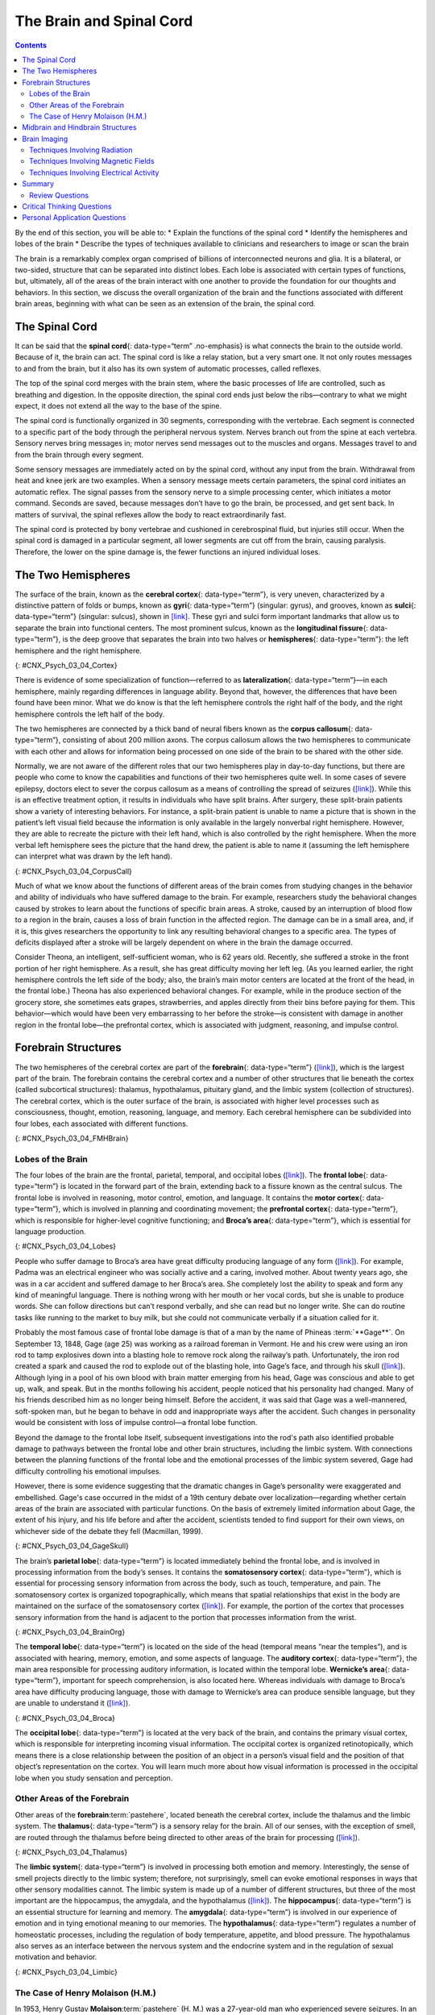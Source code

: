 =========================
The Brain and Spinal Cord
=========================



.. contents::
   :depth: 3
..

.. container::

   By the end of this section, you will be able to: \* Explain the
   functions of the spinal cord \* Identify the hemispheres and lobes of
   the brain \* Describe the types of techniques available to clinicians
   and researchers to image or scan the brain

The brain is a remarkably complex organ comprised of billions of
interconnected neurons and glia. It is a bilateral, or two-sided,
structure that can be separated into distinct lobes. Each lobe is
associated with certain types of functions, but, ultimately, all of the
areas of the brain interact with one another to provide the foundation
for our thoughts and behaviors. In this section, we discuss the overall
organization of the brain and the functions associated with different
brain areas, beginning with what can be seen as an extension of the
brain, the spinal cord.

The Spinal Cord
===============

It can be said that the **spinal cord**\ {: data-type=“term”
.no-emphasis} is what connects the brain to the outside world. Because
of it, the brain can act. The spinal cord is like a relay station, but a
very smart one. It not only routes messages to and from the brain, but
it also has its own system of automatic processes, called reflexes.

The top of the spinal cord merges with the brain stem, where the basic
processes of life are controlled, such as breathing and digestion. In
the opposite direction, the spinal cord ends just below the
ribs—contrary to what we might expect, it does not extend all the way to
the base of the spine.

The spinal cord is functionally organized in 30 segments, corresponding
with the vertebrae. Each segment is connected to a specific part of the
body through the peripheral nervous system. Nerves branch out from the
spine at each vertebra. Sensory nerves bring messages in; motor nerves
send messages out to the muscles and organs. Messages travel to and from
the brain through every segment.

Some sensory messages are immediately acted on by the spinal cord,
without any input from the brain. Withdrawal from heat and knee jerk are
two examples. When a sensory message meets certain parameters, the
spinal cord initiates an automatic reflex. The signal passes from the
sensory nerve to a simple processing center, which initiates a motor
command. Seconds are saved, because messages don’t have to go the brain,
be processed, and get sent back. In matters of survival, the spinal
reflexes allow the body to react extraordinarily fast.

The spinal cord is protected by bony vertebrae and cushioned in
cerebrospinal fluid, but injuries still occur. When the spinal cord is
damaged in a particular segment, all lower segments are cut off from the
brain, causing paralysis. Therefore, the lower on the spine damage is,
the fewer functions an injured individual loses.

The Two Hemispheres
===================

The surface of the brain, known as the **cerebral cortex**\ {:
data-type=“term”}, is very uneven, characterized by a distinctive
pattern of folds or bumps, known as **gyri**\ {: data-type=“term”}
(singular: gyrus), and grooves, known as **sulci**\ {: data-type=“term”}
(singular: sulcus), shown in `[link] <#CNX_Psych_03_04_Cortex>`__. These
gyri and sulci form important landmarks that allow us to separate the
brain into functional centers. The most prominent sulcus, known as the
**longitudinal fissure**\ {: data-type=“term”}, is the deep groove that
separates the brain into two halves or **hemispheres**\ {:
data-type=“term”}: the left hemisphere and the right hemisphere.

|An illustration of the brain’s exterior surface shows the ridges and
depressions, and the deep fissure that runs through the center.|\ {:
#CNX_Psych_03_04_Cortex}

There is evidence of some specialization of function—referred to as
**lateralization**\ {: data-type=“term”}—in each hemisphere, mainly
regarding differences in language ability. Beyond that, however, the
differences that have been found have been minor. What we do know is
that the left hemisphere controls the right half of the body, and the
right hemisphere controls the left half of the body.

The two hemispheres are connected by a thick band of neural fibers known
as the **corpus callosum**\ {: data-type=“term”}, consisting of about
200 million axons. The corpus callosum allows the two hemispheres to
communicate with each other and allows for information being processed
on one side of the brain to be shared with the other side.

Normally, we are not aware of the different roles that our two
hemispheres play in day-to-day functions, but there are people who come
to know the capabilities and functions of their two hemispheres quite
well. In some cases of severe epilepsy, doctors elect to sever the
corpus callosum as a means of controlling the spread of seizures
(`[link] <#CNX_Psych_03_04_CorpusCall>`__). While this is an effective
treatment option, it results in individuals who have split brains. After
surgery, these split-brain patients show a variety of interesting
behaviors. For instance, a split-brain patient is unable to name a
picture that is shown in the patient’s left visual field because the
information is only available in the largely nonverbal right hemisphere.
However, they are able to recreate the picture with their left hand,
which is also controlled by the right hemisphere. When the more verbal
left hemisphere sees the picture that the hand drew, the patient is able
to name it (assuming the left hemisphere can interpret what was drawn by
the left hand).

|Illustrations (a) and (b) show the corpus callosum’s location in the
brain in front and side views. Photograph (c) shows the corpus callosum
in a dissected brain.|\ {: #CNX_Psych_03_04_CorpusCall}

.. seealso::

   This `interactive animation <http://openstax.org/l/nobelanimation>`__
   on the Nobel Prize website walks users through the hemispheres of the
   brain.

Much of what we know about the functions of different areas of the brain
comes from studying changes in the behavior and ability of individuals
who have suffered damage to the brain. For example, researchers study
the behavioral changes caused by strokes to learn about the functions of
specific brain areas. A stroke, caused by an interruption of blood flow
to a region in the brain, causes a loss of brain function in the
affected region. The damage can be in a small area, and, if it is, this
gives researchers the opportunity to link any resulting behavioral
changes to a specific area. The types of deficits displayed after a
stroke will be largely dependent on where in the brain the damage
occurred.

Consider Theona, an intelligent, self-sufficient woman, who is 62 years
old. Recently, she suffered a stroke in the front portion of her right
hemisphere. As a result, she has great difficulty moving her left leg.
(As you learned earlier, the right hemisphere controls the left side of
the body; also, the brain’s main motor centers are located at the front
of the head, in the frontal lobe.) Theona has also experienced
behavioral changes. For example, while in the produce section of the
grocery store, she sometimes eats grapes, strawberries, and apples
directly from their bins before paying for them. This behavior—which
would have been very embarrassing to her before the stroke—is consistent
with damage in another region in the frontal lobe—the prefrontal cortex,
which is associated with judgment, reasoning, and impulse control.

Forebrain Structures
====================

The two hemispheres of the cerebral cortex are part of the
**forebrain**\ {: data-type=“term”}
(`[link] <#CNX_Psych_03_04_FMHBrain>`__), which is the largest part of
the brain. The forebrain contains the cerebral cortex and a number of
other structures that lie beneath the cortex (called subcortical
structures): thalamus, hypothalamus, pituitary gland, and the limbic
system (collection of structures). The cerebral cortex, which is the
outer surface of the brain, is associated with higher level processes
such as consciousness, thought, emotion, reasoning, language, and
memory. Each cerebral hemisphere can be subdivided into four lobes, each
associated with different functions.

|An illustration shows the position and size of the forebrain (the
largest portion), midbrain (a small central portion), and hindbrain (a
portion in the lower back part of the brain).|\ {:
#CNX_Psych_03_04_FMHBrain}

Lobes of the Brain
------------------

The four lobes of the brain are the frontal, parietal, temporal, and
occipital lobes (`[link] <#CNX_Psych_03_04_Lobes>`__). The **frontal
lobe**\ {: data-type=“term”} is located in the forward part of the
brain, extending back to a fissure known as the central sulcus. The
frontal lobe is involved in reasoning, motor control, emotion, and
language. It contains the **motor cortex**\ {: data-type=“term”}, which
is involved in planning and coordinating movement; the **prefrontal
cortex**\ {: data-type=“term”}, which is responsible for higher-level
cognitive functioning; and **Broca’s area**\ {: data-type=“term”}, which
is essential for language production.

|An illustration shows the four lobes of the brain.|\ {:
#CNX_Psych_03_04_Lobes}

People who suffer damage to Broca’s area have great difficulty producing
language of any form (`[link] <#CNX_Psych_03_04_Lobes>`__). For example,
Padma was an electrical engineer who was socially active and a caring,
involved mother. About twenty years ago, she was in a car accident and
suffered damage to her Broca’s area. She completely lost the ability to
speak and form any kind of meaningful language. There is nothing wrong
with her mouth or her vocal cords, but she is unable to produce words.
She can follow directions but can’t respond verbally, and she can read
but no longer write. She can do routine tasks like running to the market
to buy milk, but she could not communicate verbally if a situation
called for it.

Probably the most famous case of frontal lobe damage is that of a man by
the name of Phineas :term:`**Gage**`. On
September 13, 1848, Gage (age 25) was working as a railroad foreman in
Vermont. He and his crew were using an iron rod to tamp explosives down
into a blasting hole to remove rock along the railway’s path.
Unfortunately, the iron rod created a spark and caused the rod to
explode out of the blasting hole, into Gage’s face, and through his
skull (`[link] <#CNX_Psych_03_04_GageSkull>`__). Although lying in a
pool of his own blood with brain matter emerging from his head, Gage was
conscious and able to get up, walk, and speak. But in the months
following his accident, people noticed that his personality had changed.
Many of his friends described him as no longer being himself. Before the
accident, it was said that Gage was a well-mannered, soft-spoken man,
but he began to behave in odd and inappropriate ways after the accident.
Such changes in personality would be consistent with loss of impulse
control—a frontal lobe function.

Beyond the damage to the frontal lobe itself, subsequent investigations
into the rod's path also identified probable damage to pathways between
the frontal lobe and other brain structures, including the limbic
system. With connections between the planning functions of the frontal
lobe and the emotional processes of the limbic system severed, Gage had
difficulty controlling his emotional impulses.

However, there is some evidence suggesting that the dramatic changes in
Gage’s personality were exaggerated and embellished. Gage's case
occurred in the midst of a 19th century debate over
localization—regarding whether certain areas of the brain are associated
with particular functions. On the basis of extremely limited information
about Gage, the extent of his injury, and his life before and after the
accident, scientists tended to find support for their own views, on
whichever side of the debate they fell (Macmillan, 1999).

|Image (a) is a photograph of Phineas Gage holding a metal rod. Image
(b) is an illustration of a skull with a metal rod passing through it
from the cheek area to the top of the skull.|\ {:
#CNX_Psych_03_04_GageSkull}

The brain’s **parietal lobe**\ {: data-type=“term”} is located
immediately behind the frontal lobe, and is involved in processing
information from the body’s senses. It contains the **somatosensory
cortex**\ {: data-type=“term”}, which is essential for processing
sensory information from across the body, such as touch, temperature,
and pain. The somatosensory cortex is organized topographically, which
means that spatial relationships that exist in the body are maintained
on the surface of the somatosensory cortex
(`[link] <#CNX_Psych_03_04_BrainOrg>`__). For example, the portion of
the cortex that processes sensory information from the hand is adjacent
to the portion that processes information from the wrist.

|A diagram shows the organization in the somatosensory cortex, with
functions for these parts in this proximal sequential order: toes,
ankles, knees, hips, trunk, shoulders, elbows, wrists, hands, fingers,
thumbs, neck, eyebrows and eyelids, eyeballs, face, lips, jaw, tongue,
salivation, chewing, and swallowing.|\ {: #CNX_Psych_03_04_BrainOrg}

The **temporal lobe**\ {: data-type=“term”} is located on the side of
the head (temporal means “near the temples”), and is associated with
hearing, memory, emotion, and some aspects of language. The **auditory
cortex**\ {: data-type=“term”}, the main area responsible for processing
auditory information, is located within the temporal lobe. **Wernicke’s
area**\ {: data-type=“term”}, important for speech comprehension, is
also located here. Whereas individuals with damage to Broca’s area have
difficulty producing language, those with damage to Wernicke’s area can
produce sensible language, but they are unable to understand it
(`[link] <#CNX_Psych_03_04_Broca>`__).

|An illustration shows the locations of Broca’s and Wernicke’s
areas.|\ {: #CNX_Psych_03_04_Broca}

The **occipital lobe**\ {: data-type=“term”} is located at the very back
of the brain, and contains the primary visual cortex, which is
responsible for interpreting incoming visual information. The occipital
cortex is organized retinotopically, which means there is a close
relationship between the position of an object in a person’s visual
field and the position of that object’s representation on the cortex.
You will learn much more about how visual information is processed in
the occipital lobe when you study sensation and perception.

Other Areas of the Forebrain
----------------------------

Other areas of the **forebrain**:term:`pastehere`,
located beneath the cerebral cortex, include the thalamus and the limbic
system. The **thalamus**\ {: data-type=“term”} is a sensory relay for
the brain. All of our senses, with the exception of smell, are routed
through the thalamus before being directed to other areas of the brain
for processing (`[link] <#CNX_Psych_03_04_Thalamus>`__).

|An illustration shows the location of the thalamus in the brain.|\ {:
#CNX_Psych_03_04_Thalamus}

The **limbic system**\ {: data-type=“term”} is involved in processing
both emotion and memory. Interestingly, the sense of smell projects
directly to the limbic system; therefore, not surprisingly, smell can
evoke emotional responses in ways that other sensory modalities cannot.
The limbic system is made up of a number of different structures, but
three of the most important are the hippocampus, the amygdala, and the
hypothalamus (`[link] <#CNX_Psych_03_04_Limbic>`__). The
**hippocampus**\ {: data-type=“term”} is an essential structure for
learning and memory. The **amygdala**\ {: data-type=“term”} is involved
in our experience of emotion and in tying emotional meaning to our
memories. The **hypothalamus**\ {: data-type=“term”} regulates a number
of homeostatic processes, including the regulation of body temperature,
appetite, and blood pressure. The hypothalamus also serves as an
interface between the nervous system and the endocrine system and in the
regulation of sexual motivation and behavior.

|An illustration shows the locations of parts of the brain involved in
the limbic system: the hypothalamus, amygdala, and hippocampus.|\ {:
#CNX_Psych_03_04_Limbic}

The Case of Henry Molaison (H.M.)
---------------------------------

In 1953, Henry Gustav **Molaison**:term:`pastehere`
(H. M.) was a 27-year-old man who experienced severe seizures. In an
attempt to control his seizures, H. M. underwent brain surgery to remove
his hippocampus and amygdala. Following the surgery, H.M’s seizures
became much less severe, but he also suffered some unexpected—and
devastating—consequences of the surgery: he lost his ability to form
many types of new memories. For example, he was unable to learn new
facts, such as who was president of the United States. He was able to
learn new skills, but afterward he had no recollection of learning them.
For example, while he might learn to use a computer, he would have no
conscious memory of ever having used one. He could not remember new
faces, and he was unable to remember events, even immediately after they
occurred. Researchers were fascinated by his experience, and he is
considered one of the most studied cases in medical and psychological
history (Hardt, Einarsson, & Nader, 2010; Squire, 2009). Indeed, his
case has provided tremendous insight into the role that the hippocampus
plays in the consolidation of new learning into explicit memory.

.. seealso::

   Clive Wearing, an accomplished musician, lost the ability to form new
   memories when his hippocampus was damaged through illness. Check out
   the first few minutes of this `documentary
   video <http://openstax.org/l/wearing>`__ for an introduction to this
   man and his condition.

Midbrain and Hindbrain Structures
=================================

The **midbrain**\ {: data-type=“term”} is comprised of structures
located deep within the brain, between the forebrain and the hindbrain.
The **reticular formation**\ {: data-type=“term”} is centered in the
midbrain, but it actually extends up into the forebrain and down into
the hindbrain. The reticular formation is important in regulating the
sleep/wake cycle, arousal, alertness, and motor activity.

The **substantia nigra**\ {: data-type=“term”} (Latin for “black
substance”) and the **ventral tegmental area (VTA)**\ {:
data-type=“term”} are also located in the midbrain
(`[link] <#CNX_Psych_03_04_Midbrain>`__). Both regions contain cell
bodies that produce the neurotransmitter dopamine, and both are critical
for movement. Degeneration of the substantia nigra and VTA is involved
in Parkinson’s disease. In addition, these structures are involved in
mood, reward, and addiction (Berridge & Robinson, 1998; Gardner, 2011;
George, Le Moal, & Koob, 2012).

|An illustration shows the location of the substantia negra and VTA in
the brain.|\ {: #CNX_Psych_03_04_Midbrain}

The **hindbrain**\ {: data-type=“term”} is located at the back of the
head and looks like an extension of the spinal cord. It contains the
medulla, pons, and cerebellum (`[link] <#CNX_Psych_03_04_Hindbrain>`__).
The **medulla**\ {: data-type=“term”} controls the automatic processes
of the autonomic nervous system, such as breathing, blood pressure, and
heart rate. The word pons literally means “bridge,” and as the name
suggests, the **pons**\ {: data-type=“term”} serves to connect the brain
and spinal cord. It also is involved in regulating brain activity during
sleep. The medulla, pons, and midbrain together are known as the
brainstem.

|An illustration shows the location of the pons, medulla, and
cerebellum.|\ {: #CNX_Psych_03_04_Hindbrain}

The **cerebellum**\ {: data-type=“term”} (Latin for “little brain”)
receives messages from muscles, tendons, joints, and structures in our
ear to control balance, coordination, movement, and motor skills. The
cerebellum is also thought to be an important area for processing some
types of memories. In particular, procedural memory, or memory involved
in learning and remembering how to perform tasks, is thought to be
associated with the cerebellum. Recall that H. M. was unable to form new
explicit memories, but he could learn new tasks. This is likely due to
the fact that H. M.’s cerebellum remained intact.

.. seealso::

      Brain Dead and on Life Support

   What would you do if your spouse or loved one was declared brain dead
   but his or her body was being kept alive by medical equipment? Whose
   decision should it be to remove a feeding tube? Should medical care
   costs be a factor?

   On February 25, 1990, a Florida woman named Terri **Schiavo**\ {:
   data-type=“term” .no-emphasis} went into cardiac arrest, apparently
   triggered by a bulimic episode. She was eventually revived, but her
   brain had been deprived of oxygen for a long time. Brain scans
   indicated that there was no activity in her cerebral cortex, and she
   suffered from severe and permanent cerebral atrophy. Basically,
   Schiavo was in a vegetative state. Medical professionals determined
   that she would never again be able to move, talk, or respond in any
   way. To remain alive, she required a feeding tube, and there was no
   chance that her situation would ever improve.

   On occasion, Schiavo’s eyes would move, and sometimes she would
   groan. Despite the doctors’ insistence to the contrary, her parents
   believed that these were signs that she was trying to communicate
   with them.

   After 12 years, Schiavo’s husband argued that his wife would not have
   wanted to be kept alive with no feelings, sensations, or brain
   activity. Her parents, however, were very much against removing her
   feeding tube. Eventually, the case made its way to the courts, both
   in the state of Florida and at the federal level. By 2005, the courts
   found in favor of Schiavo’s husband, and the feeding tube was removed
   on March 18, 2005. Schiavo died 13 days later.

   Why did Schiavo’s eyes sometimes move, and why did she groan?
   Although the parts of her brain that control thought, voluntary
   movement, and feeling were completely damaged, her brainstem was
   still intact. Her medulla and pons maintained her breathing and
   caused involuntary movements of her eyes and the occasional groans.
   Over the 15-year period that she was on a feeding tube, Schiavo’s
   medical costs may have topped $7 million (Arnst, 2003).

   These questions were brought to popular conscience 25 years ago in
   the case of Terri Schiavo, and they persist today. In 2013, a
   13-year-old girl who suffered complications after tonsil surgery was
   declared brain dead. There was a battle between her family, who
   wanted her to remain on life support, and the hospital’s policies
   regarding persons declared brain dead. In another complicated 2013–14
   case in Texas, a pregnant EMT professional declared brain dead was
   kept alive for weeks, despite her spouse’s directives, which were
   based on her wishes should this situation arise. In this case, state
   laws designed to protect an unborn fetus came into consideration
   until doctors determined the fetus unviable.

   Decisions surrounding the medical response to patients declared brain
   dead are complex. What do you think about these issues?

Brain Imaging
=============

You have learned how brain injury can provide information about the
functions of different parts of the brain. Increasingly, however, we are
able to obtain that information using **brain imaging**\ {:
data-type=“term” .no-emphasis} techniques on individuals who have not
suffered brain injury. In this section, we take a more in-depth look at
some of the techniques that are available for imaging the brain,
including techniques that rely on radiation, magnetic fields, or
electrical activity within the brain.

Techniques Involving Radiation
------------------------------

A **computerized tomography (CT) scan**\ {: data-type=“term”} involves
taking a number of x-rays of a particular section of a person’s body or
brain (`[link] <#CNX_Psych_03_04_CT>`__). The x-rays pass through
tissues of different densities at different rates, allowing a computer
to construct an overall image of the area of the body being scanned. A
CT scan is often used to determine whether someone has a tumor, or
significant brain atrophy.

|Image (a) shows a brain scan where the brain matter’s appearance is
fairly uniform. Image (b) shows a section of the brain that looks
different from the surrounding tissue and is labeled “tumor.”|\ {:
#CNX_Psych_03_04_CT}

**Positron emission tomography (PET)**\ {: data-type=“term”} scans
create pictures of the living, active brain
(`[link] <#CNX_Psych_03_04_PET>`__). An individual receiving a PET scan
drinks or is injected with a mildly radioactive substance, called a
tracer. Once in the bloodstream, the amount of tracer in any given
region of the brain can be monitored. As brain areas become more active,
more blood flows to that area. A computer monitors the movement of the
tracer and creates a rough map of active and inactive areas of the brain
during a given behavior. PET scans show little detail, are unable to
pinpoint events precisely in time, and require that the brain be exposed
to radiation; therefore, this technique has been replaced by the fMRI as
an alternative diagnostic tool. However, combined with CT, PET
technology is still being used in certain contexts. For example, CT/PET
scans allow better imaging of the activity of neurotransmitter receptors
and open new avenues in schizophrenia research. In this hybrid CT/PET
technology, CT contributes clear images of brain structures, while PET
shows the brain’s activity.

|A brain scan shows different parts of the brain in different
colors.|\ {: #CNX_Psych_03_04_PET}

Techniques Involving Magnetic Fields
------------------------------------

In **magnetic resonance imaging (MRI)**\ {: data-type=“term”}, a person
is placed inside a machine that generates a strong magnetic field. The
magnetic field causes the hydrogen atoms in the body’s cells to move.
When the magnetic field is turned off, the hydrogen atoms emit
electromagnetic signals as they return to their original positions.
Tissues of different densities give off different signals, which a
computer interprets and displays on a monitor. **Functional magnetic
resonance imaging (fMRI)**\ {: data-type=“term”} operates on the same
principles, but it shows changes in brain activity over time by tracking
blood flow and oxygen levels. The fMRI provides more detailed images of
the brain’s structure, as well as better accuracy in time, than is
possible in PET scans (`[link] <#CNX_Psych_03_04_fMRI>`__). With their
high level of detail, MRI and fMRI are often used to compare the brains
of healthy individuals to the brains of individuals diagnosed with
psychological disorders. This comparison helps determine what structural
and functional differences exist between these populations.

|A brain scan shows brain tissue in gray with some small areas
highlighted red.|\ {: #CNX_Psych_03_04_fMRI}

.. seealso::
   :width: auto
   :shadow: md
   :

   Visit this `virtual lab <http://openstax.org/l/mri>`__ to learn more
   about MRI and fMRI.

Techniques Involving Electrical Activity
----------------------------------------

In some situations, it is helpful to gain an understanding of the
overall activity of a person’s brain, without needing information on the
actual location of the activity. **Electroencephalography (EEG)**\ {:
data-type=“term”} serves this purpose by providing a measure of a
brain’s electrical activity. An array of electrodes is placed around a
person’s head (`[link] <#CNX_Psych_03_04_EEG>`__). The signals received
by the electrodes result in a printout of the electrical activity of his
or her brain, or brainwaves, showing both the frequency (number of waves
per second) and amplitude (height) of the recorded brainwaves, with an
accuracy within milliseconds. Such information is especially helpful to
researchers studying sleep patterns among individuals with sleep
disorders.

|A photograph depicts a person looking at a computer screen and using
the keyboard and mouse. The person wears a white cap covered in
electrodes and wires.|\ {: #CNX_Psych_03_04_EEG}

Summary
=======

The brain consists of two hemispheres, each controlling the opposite
side of the body. Each hemisphere can be subdivided into different
lobes: frontal, parietal, temporal, and occipital. In addition to the
lobes of the cerebral cortex, the forebrain includes the thalamus
(sensory relay) and limbic system (emotion and memory circuit). The
midbrain contains the reticular formation, which is important for sleep
and arousal, as well as the substantia nigra and ventral tegmental area.
These structures are important for movement, reward, and addictive
processes. The hindbrain contains the structures of the brainstem
(medulla, pons, and midbrain), which control automatic functions like
breathing and blood pressure. The hindbrain also contains the
cerebellum, which helps coordinate movement and certain types of
memories.

Individuals with brain damage have been studied extensively to provide
information about the role of different areas of the brain, and recent
advances in technology allow us to glean similar information by imaging
brain structure and function. These techniques include CT, PET, MRI,
fMRI, and EEG.

Review Questions
-----------------

.. card-carousel:: 4

    .. card:: Question 1

      The \_______\_ is a sensory relay station where all sensory
      information, except for smell, goes before being sent to other
      areas of the brain for further processing.

      1. amygdala
      2. hippocampus
      3. hypothalamus
      4. thalamus 

     .. dropdown:: Check Answer

        D
    .. card:: Question 2

      Damage to the \_______\_ disrupts one’s ability to comprehend
      language, but it leaves one’s ability to produce words intact.

      1. amygdala
      2. Broca’s Area
      3. Wernicke’s Area
      4. occipital lobe 

     .. dropdown:: Check Answer

       C
    .. card:: Question 3

      A(n) \_______\_ uses magnetic fields to create pictures of a given
      tissue.

      1. EEG
      2. MRI
      3. PET scan
      4. CT scan 

     .. dropdown:: Check Answer

       B
    .. card:: Question 4


      Which of the following is **not** a structure of the forebrain?

      1. thalamus
      2. hippocampus
      3. amygdala
      4. substantia nigra 

   .. dropdown::

      D


Critical Thinking Questions
===========================

.. container::

   .. container::

      Before the advent of modern imaging techniques, scientists and
      clinicians relied on autopsies of people who suffered brain injury
      with resultant change in behavior to determine how different areas
      of the brain were affected. What are some of the limitations
      associated with this kind of approach?

   .. container::

      The same limitations associated with any case study would apply
      here. In addition, it is possible that the damage caused changes
      in other areas of the brain, which might contribute to the
      behavioral deficits. Such changes would not necessarily be obvious
      to someone performing an autopsy, as they may be functional in
      nature, rather than structural.

   .. container::

      Which of the techniques discussed would be viable options for you
      to determine how activity in the reticular formation is related to
      sleep and wakefulness? Why?

   .. container::

      The most viable techniques are fMRI and PET because of their
      ability to provide information about brain activity and structure
      simultaneously.

Personal Application Questions
==============================

.. container::

   .. container::

      You read about H. M.’s memory deficits following the bilateral
      removal of his hippocampus and amygdala. Have you encountered a
      character in a book, television program, or movie that suffered
      memory deficits? How was that character similar to and different
      from H. M.?

.. glossary::

   amygdala
      structure in the limbic system involved in our experience of
      emotion and tying emotional meaning to our memories ^
   
   auditory cortex
      strip of cortex in the temporal lobe that is responsible for
      processing auditory information ^
   
   Broca’s area
      region in the left hemisphere that is essential for language
      production ^
   
   cerebellum
      hindbrain structure that controls our balance, coordination,
      movement, and motor skills, and it is thought to be important in
      processing some types of memory ^
   
   cerebral cortex
      surface of the brain that is associated with our highest mental
      capabilities ^
   
   computerized tomography (CT) scan
      imaging technique in which a computer coordinates and integrates
      multiple x-rays of a given area ^
   
   corpus callosum
      thick band of neural fibers connecting the brain’s two hemispheres
      ^
   electroencephalography (EEG)
      recording the electrical activity of the brain via electrodes on
      the scalp ^
   
   forebrain
      largest part of the brain, containing the cerebral cortex, the
      thalamus, and the limbic system, among other structures ^
   
   frontal lobe
      part of the cerebral cortex involved in reasoning, motor control,
      emotion, and language; contains motor cortex ^
   
   functional magnetic resonance imaging (fMRI)
      MRI that shows changes in metabolic activity over time ^
   
   gyrus
      (plural: gyri) bump or ridge on the cerebral cortex ^
   
   hemisphere
      left or right half of the brain ^
   hindbrain
      division of the brain containing the medulla, pons, and cerebellum
      ^
   hippocampus
      structure in the temporal lobe associated with learning and memory
      ^
   hypothalamus
      forebrain structure that regulates sexual motivation and behavior
      and a number of homeostatic processes; serves as an interface
      between the nervous system and the endocrine system ^
   lateralization
      concept that each hemisphere of the brain is associated with
      specialized functions ^
   limbic system
      collection of structures involved in processing emotion and memory
      ^
   longitudinal fissure
      deep groove in the brain’s cortex ^
   magnetic resonance imaging (MRI)
      magnetic fields used to produce a picture of the tissue being
      imaged ^
   medulla
      hindbrain structure that controls automated processes like
      breathing, blood pressure, and heart rate ^
   midbrain
      division of the brain located between the forebrain and the
      hindbrain; contains the reticular formation ^
   motor cortex
      strip of cortex involved in planning and coordinating movement ^
   occipital lobe
      part of the cerebral cortex associated with visual processing;
      contains the primary visual cortex ^
   parietal lobe
      part of the cerebral cortex involved in processing various sensory
      and perceptual information; contains the primary somatosensory
      cortex ^
   pons
      hindbrain structure that connects the brain and spinal cord;
      involved in regulating brain activity during sleep ^
   positron emission tomography (PET) scan
      involves injecting individuals with a mildly radioactive substance
      and monitoring changes in blood flow to different regions of the
      brain ^
   prefrontal cortex
      area in the frontal lobe responsible for higher-level cognitive
      functioning ^
   reticular formation
      midbrain structure important in regulating the sleep/wake cycle,
      arousal, alertness, and motor activity ^
   somatosensory cortex
      essential for processing sensory information from across the body,
      such as touch, temperature, and pain ^
   substantia nigra
      midbrain structure where dopamine is produced; involved in control
      of movement ^
   sulcus
      (plural: sulci) depressions or grooves in the cerebral cortex ^
   temporal lobe
      part of cerebral cortex associated with hearing, memory, emotion,
      and some aspects of language; contains primary auditory cortex ^
   thalamus
      sensory relay for the brain ^
   ventral tegmental area (VTA)
      midbrain structure where dopamine is produced: associated with
      mood, reward, and addiction ^
   Wernicke’s area
      important for speech comprehension

.. |An illustration of the brain’s exterior surface shows the ridges and depressions, and the deep fissure that runs through the center.| image:: ../resources/CNX_Psych_03_04_Cortexn.jpg
.. |Illustrations (a) and (b) show the corpus callosum’s location in the brain in front and side views. Photograph (c) shows the corpus callosum in a dissected brain.| image:: ../resources/CNX_Psych_03_04_CorpusCall.jpg
.. |An illustration shows the position and size of the forebrain (the largest portion), midbrain (a small central portion), and hindbrain (a portion in the lower back part of the brain).| image:: ../resources/CNX_Psych_03_04_FMHBrain.jpg
.. |An illustration shows the four lobes of the brain.| image:: ../resources/CNX_Psych_03_04_Lobes.jpg
.. |Image (a) is a photograph of Phineas Gage holding a metal rod. Image (b) is an illustration of a skull with a metal rod passing through it from the cheek area to the top of the skull.| image:: ../resources/CNX_Psych_03_04_GageSkull.jpg
.. |A diagram shows the organization in the somatosensory cortex, with functions for these parts in this proximal sequential order: toes, ankles, knees, hips, trunk, shoulders, elbows, wrists, hands, fingers, thumbs, neck, eyebrows and eyelids, eyeballs, face, lips, jaw, tongue, salivation, chewing, and swallowing.| image:: ../resources/CNX_Psych_03_04_BrainOrg.jpg
.. |An illustration shows the locations of Broca’s and Wernicke’s areas.| image:: ../resources/CNX_Psych_03_04_Broca.jpg
.. |An illustration shows the location of the thalamus in the brain.| image:: ../resources/CNX_Psych_03_04_Thalamus.jpg
.. |An illustration shows the locations of parts of the brain involved in the limbic system: the hypothalamus, amygdala, and hippocampus.| image:: ../resources/CNX_Psych_03_04_Limbic.jpg
.. |An illustration shows the location of the substantia negra and VTA in the brain.| image:: ../resources/CNX_Psych_03_04_Midbrain.jpg
.. |An illustration shows the location of the pons, medulla, and cerebellum.| image:: ../resources/CNX_Psych_03_04_Hindbrain.jpg
.. |Image (a) shows a brain scan where the brain matter’s appearance is fairly uniform. Image (b) shows a section of the brain that looks different from the surrounding tissue and is labeled “tumor.”| image:: ../resources/CNX_Psych_03_04_CT.jpg
.. |A brain scan shows different parts of the brain in different colors.| image:: ../resources/CNX_Psych_03_04_PET.jpg
.. |A brain scan shows brain tissue in gray with some small areas highlighted red.| image:: ../resources/CNX_Psych_03_04_fMRI.jpg
.. |A photograph depicts a person looking at a computer screen and using the keyboard and mouse. The person wears a white cap covered in electrodes and wires.| image:: ../resources/CNX_Psych_03_04_EEG.jpg
